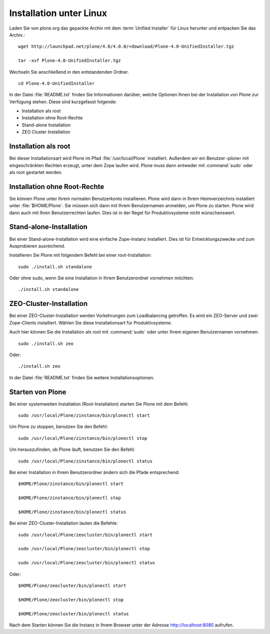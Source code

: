 Installation unter Linux
========================

.. todo:: Download-Links für 4.0 einfügen

Laden Sie von plone.org das gepackte Archiv mit dem :term:`Unified Installer`
für Linux herunter und entpacken Sie das Archiv.::

    wget http://launchpad.net/plone/4.0/4.0.0/+download/Plone-4.0-UnifiedInstaller.tgz

    tar -xvf Plone-4.0-UnifiedInstaller.tgz

Wechseln Sie anschließend in den entstandenden Ordner. ::

    cd Plone-4.0-UnifiedInstaller

In der Datei :file:`README.txt` finden Sie Informationen darüber, welche
Optionen Ihnen bei der Installation von Plone zur Verfügung stehen. Diese sind
kurzgefasst folgende:

* Installation als root
* Installation ohne Root-Rechte
* Stand-alone Installation
* ZEO Cluster Installation

Installation als root
---------------------

Bei dieser Installationsart wird Plone im Pfad :file:`/usr/local/Plone`
installiert. Außerdem wir ein Benutzer ›plone‹ mit eingeschränkten Rechten
erzeugt, unter dem Zope laufen wird. Plone muss dann entweder mit
:command:`sudo` oder als root gestartet werden.

Installation ohne Root-Rechte
-----------------------------

Sie können Plone unter Ihrem normalen Benutzerkonto installieren. Plone wird
dann in Ihrem Heimverzeichnis installiert unter :file:`$HOME/Plone`. Sie müssen
sich dann mit Ihrem Benutzernamen anmelden, um Plone zu starten. Plone wird
dann auch mit Ihren Benutzerrechten laufen. Dies ist in der Regel für
Produktivsysteme nicht wünschenswert. 

Stand-alone-Installation
------------------------

Bei einer Stand-alone-Installation wird eine einfache Zope-Instanz installiert.
Dies ist für Entwicklungszwecke und zum Ausprobieren ausreichend. 

Installieren Sie Plone mit folgendem Befehl bei einer root-Installation: ::

    sudo ./install.sh standalone

Oder ohne sudo, wenn Sie eine Installation in Ihrem Benutzerordner vornehmen möchten: ::

    ./install.sh standalone

ZEO-Cluster-Installation
------------------------

Bei einer ZEO-Cluster-Installation werden Vorkehrungen zum Loadbalancing
getroffen. Es wird ein ZEO-Server und zwei Zope-Clients installiert. Wählen Sie
diese Installationsart für Produktivsysteme. 

Auch hier können Sie die Installation als root mit :command:`sudo` oder unter
Ihrem eigenen Benutzernamen vornehmen. ::

    sudo ./install.sh zeo

Oder: ::

    ./install.sh zeo

In der Datei :file:`README.txt` finden Sie weitere Installationsoptionen.

Starten von Plone
-----------------

Bei einer systemweiten Installation (Root-Installation) starten Sie Plone mit dem Befehl: ::

    sudo /usr/local/Plone/zinstance/bin/plonectl start

Um Plone zu stoppen, benutzen Sie den Befehl: ::

    sudo /usr/local/Plone/zinstance/bin/plonectl stop

Um herauszufinden, ob Plone läuft, benutzen Sie den Befehl: ::

    sudo /usr/local/Plone/zinstance/bin/plonectl status

Bei einer Installation in Ihrem Benutzerordner ändern sich die Pfade entsprechend: ::

    $HOME/Plone/zinstance/bin/plonectl start

    $HOME/Plone/zinstance/bin/plonectl stop

    $HOME/Plone/zinstance/bin/plonectl status


Bei einer ZEO-Cluster-Installation lauten die Befehle: ::

    sudo /usr/local/Plone/zeocluster/bin/plonectl start

    sudo /usr/local/Plone/zeocluster/bin/plonectl stop

    sudo /usr/local/Plone/zeocluster/bin/plonectl status

Oder: ::

    $HOME/Plone/zeocluster/bin/plonectl start

    $HOME/Plone/zeocluster/bin/plonectl stop

    $HOME/Plone/zeocluster/bin/plonectl status


Nach dem Starten können Sie die Instanz in Ihrem Browser unter der Adresse
http://localhost:8080 aufrufen.




